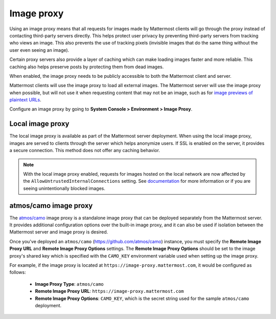 .. _image-proxy:

Image proxy
===========

|all-plans| |self-hosted|

.. |all-plans| image:: ../images/all-plans-badge.png
  :scale: 30
  :target: https://mattermost.com/pricing
  :alt: Available in Mattermost Free and Starter subscription plans.

.. |self-hosted| image:: ../images/self-hosted-badge.png
  :scale: 30
  :target: https://mattermost.com/deploy
  :alt: Available for Mattermost Self-Hosted deployments.

Using an image proxy means that all requests for images made by Mattermost clients will go through the proxy instead of contacting third-party servers directly. This helps protect user privacy by preventing third-party servers from tracking who views an image. This also prevents the use of tracking pixels (invisible images that do the same thing without the user even seeing an image).

Certain proxy servers also provide a layer of caching which can make loading images faster and more reliable. This caching also helps preserve posts by protecting them from dead images.

When enabled, the image proxy needs to be publicly accessible to both the Mattermost client and server.

Mattermost clients will use the image proxy to load all external images. The Mattermost server will use the image proxy when possible, but will not use it when requesting content that may not be an image, such as for `image previews of plaintext URLs <https://github.com/mattermost/mattermost-server/issues/11857>`_.

Configure an image proxy by going to **System Console > Environment > Image Proxy**.

Local image proxy
-----------------

The local image proxy is available as part of the Mattermost server deployment. When using the local image proxy, images are served to clients through the server which helps anonymize users. If SSL is enabled on the server, it provides a secure connection. This method does not offer any caching behavior.

.. note:: 
  
  With the local image proxy enabled, requests for images hosted on the local network are now affected by the ``AllowUntrustedInternalConnections`` setting. See `documentation <https://docs.mattermost.com/configure/configuration-settings.html#allow-untrusted-internal-connections-to>`_ for more information or if you are seeing unintentionally blocked images.

.. _atmos-camo:

atmos/camo image proxy
----------------------

The `atmos/camo <https://github.com/atmos/camo>`_ image proxy is a standalone image proxy that can be deployed separately from the Mattermost server. It provides additional configuration options over the built-in image proxy, and it can also be used if isolation between the Mattermost server and image proxy is desired.

Once you've deployed an ``atmos/camo`` (https://github.com/atmos/camo) instance, you must specify the **Remote Image Proxy URL** and **Remote Image Proxy Options** settings. The **Remote Image Proxy Options** should be set to the image proxy's shared key which is specified with the ``CAMO_KEY`` environment variable used when setting up the image proxy.

For example, if the image proxy is located at ``https://image-proxy.mattermost.com``, it would be configured as follows:

 - **Image Proxy Type**: ``atmos/camo``
 - **Remote Image Proxy URL**: ``https://image-proxy.mattermost.com``
 - **Remote Image Proxy Options**: ``CAMO_KEY``, which is the secret string used for the sample ``atmos/camo`` deployment.

.. image:: ../images/image-proxy.png
   :alt: Enable and configure an atmos/camo image proxy in the System Console by going to Environment > Image Proxy, specifying atmos/camo as the proxy type, providing the URL of the remote image proxy server, and by specifying the CAMO_KEY secret string.
  

